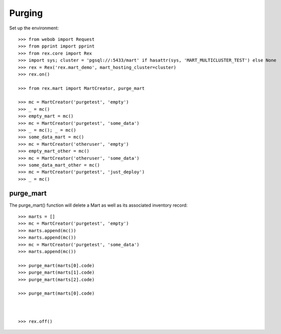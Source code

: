*******
Purging
*******


Set up the environment::

    >>> from webob import Request
    >>> from pprint import pprint
    >>> from rex.core import Rex
    >>> import sys; cluster = 'pgsql://:5433/mart' if hasattr(sys, 'MART_MULTICLUSTER_TEST') else None
    >>> rex = Rex('rex.mart_demo', mart_hosting_cluster=cluster)
    >>> rex.on()

    >>> from rex.mart import MartCreator, purge_mart

    >>> mc = MartCreator('purgetest', 'empty')
    >>> _ = mc()
    >>> empty_mart = mc()
    >>> mc = MartCreator('purgetest', 'some_data')
    >>> _ = mc(); _ = mc()
    >>> some_data_mart = mc()
    >>> mc = MartCreator('otheruser', 'empty')
    >>> empty_mart_other = mc()
    >>> mc = MartCreator('otheruser', 'some_data')
    >>> some_data_mart_other = mc()
    >>> mc = MartCreator('purgetest', 'just_deploy')
    >>> _ = mc()


purge_mart
==========

The purge_mart() function will delete a Mart as well as its associated
inventory record::

    >>> marts = []
    >>> mc = MartCreator('purgetest', 'empty')
    >>> marts.append(mc())
    >>> marts.append(mc())
    >>> mc = MartCreator('purgetest', 'some_data')
    >>> marts.append(mc())

    >>> purge_mart(marts[0].code)
    >>> purge_mart(marts[1].code)
    >>> purge_mart(marts[2].code)

    >>> purge_mart(marts[0].code)



    >>> rex.off()

